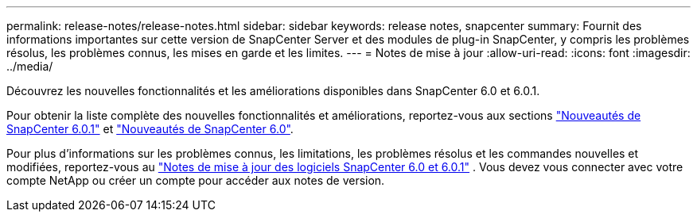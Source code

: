 ---
permalink: release-notes/release-notes.html 
sidebar: sidebar 
keywords: release notes, snapcenter 
summary: Fournit des informations importantes sur cette version de SnapCenter Server et des modules de plug-in SnapCenter, y compris les problèmes résolus, les problèmes connus, les mises en garde et les limites. 
---
= Notes de mise à jour
:allow-uri-read: 
:icons: font
:imagesdir: ../media/


[role="lead"]
Découvrez les nouvelles fonctionnalités et les améliorations disponibles dans SnapCenter 6.0 et 6.0.1.

Pour obtenir la liste complète des nouvelles fonctionnalités et améliorations, reportez-vous aux sections link:what's-new-in-snapcenter601.html["Nouveautés de SnapCenter 6.0.1"] et link:what's-new-in-snapcenter60.html["Nouveautés de SnapCenter 6.0"].

Pour plus d'informations sur les problèmes connus, les limitations, les problèmes résolus et les commandes nouvelles et modifiées, reportez-vous au https://library.netapp.com/ecm/ecm_download_file/ECMLP3323468["Notes de mise à jour des logiciels SnapCenter 6.0 et 6.0.1"^] . Vous devez vous connecter avec votre compte NetApp ou créer un compte pour accéder aux notes de version.
